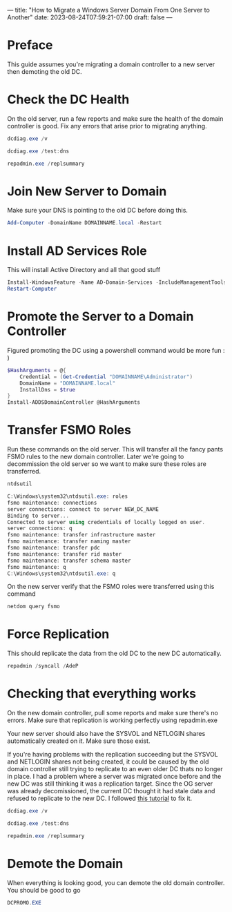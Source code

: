 ---
title: "How to Migrate a Windows Server Domain From One Server to Another"
date: 2023-08-24T07:59:21-07:00
draft: false 
---

* Preface
This guide assumes you're migrating a domain controller to a new
server then demoting the old DC.

* Check the DC Health
On the old server, run a few reports and make sure the health of the
domain controller is good. Fix any errors that arise prior to
migrating anything.

#+begin_src powershell
dcdiag.exe /v

dcdiag.exe /test:dns

repadmin.exe /replsummary
#+end_src

* Join New Server to Domain
Make sure your DNS is pointing to the old DC before doing this.

#+begin_src powershell
Add-Computer -DomainName DOMAINNAME.local -Restart
#+end_src

* Install AD Services Role
This will install Active Directory and all that good stuff

#+begin_src powershell
Install-WindowsFeature -Name AD-Domain-Services -IncludeManagementTools
Restart-Computer
#+end_src

* Promote the Server to a Domain Controller
Figured promoting the DC using a powershell command would be more
fun : )

#+begin_src powershell
$HashArguments = @{
    Credential = (Get-Credential "DOMAINNAME\Administrator")
    DomainName = "DOMAINNAME.local"
    InstallDns = $true
}
Install-ADDSDomainController @HashArguments
#+end_src

* Transfer FSMO Roles
Run these commands on the old server. This will transfer all the
fancy pants FSMO rules to the new domain controller. Later we're going
to decommission the old server so we want to make sure these roles are transferred.

#+begin_src powershell
ntdsutil

C:\Windows\system32\ntdsutil.exe: roles
fsmo maintenance: connections
server connections: connect to server NEW_DC_NAME
Binding to server...
Connected to server using credentials of locally logged on user.
server connections: q
fsmo maintenance: transfer infrastructure master
fsmo maintenance: transfer naming master
fsmo maintenance: transfer pdc
fsmo maintenance: transfer rid master
fsmo maintenance: transfer schema master
fsmo maintenance: q
C:\Windows\system32\ntdsutil.exe: q
#+end_src

On the new server verify that the FSMO roles were transferred using
this command

#+begin_src powershell
netdom query fsmo
#+end_src

* Force Replication
This should replicate the data from the old DC to the new DC automatically.
#+begin_src powershell
repadmin /syncall /AdeP
#+end_src

* Checking that everything works
On the new domain controller, pull some reports and make sure there's
no errors. Make sure that replication is working perfectly using repadmin.exe

Your new server should also have the SYSVOL and NETLOGIN shares
automatically created on it. Make sure those exist.

If you're having problems with the replication succeeding but the
SYSVOL and NETLOGIN shares not being created, it could be caused by
the old domain controller still trying to replicate to an even older
DC thats no longer in place. I had a problem where a server was
migrated once before and the new DC was still thinking it was a
replication target. Since the OG server was already decomissioned, the
current DC thought it had stale data and refused to replicate to the
new DC. I followed [[https://www.rmtechteam.com/blog/dfs-replication-dfsr-fix/#:~:text=To%20resume%20replication%20of%20this,members%20of%20the%20replication%20group][this tutorial]] to fix it.

#+begin_src powershell
dcdiag.exe /v

dcdiag.exe /test:dns

repadmin.exe /replsummary
#+end_src

* Demote the Domain
When everything is looking good, you can demote the old domain
controller. You should be good to go
#+begin_src powershell
DCPROMO.EXE
#+end_src
